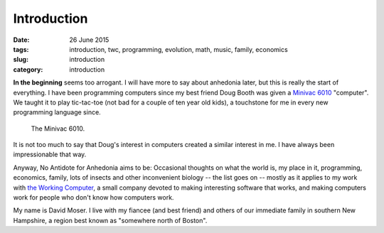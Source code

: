 ############
Introduction
############

:date: 26 June 2015
:tags: introduction, twc, programming, evolution, math, music, family, economics
:slug: introduction
:category: introduction


**In the beginning** seems too arrogant. I will have more to say about anhedonia later, but this is really the start of everything. I have been programming computers since my best friend Doug Booth was given a `Minivac 6010 <http://oldcomputermuseum.com/minivac_6010.html>`_ "computer". We taught it to play tic-tac-toe (not bad for a couple of ten year old kids), a touchstone for me in every new programming language since.

.. figure:: images/minivac-6010.jpg
   :scale: 75 %
   :alt: minivac 6010

   The Minivac 6010.

It is not too much to say that Doug's interest in computers created a similar interest in me. I have always been impressionable that way.

Anyway, No Antidote for Anhedonia aims to  be: Occasional thoughts on what the world is, my place in it, programming, economics, family, lots of insects and other inconvenient biology -- the list goes on -- mostly as it applies to my work with `the Working Computer <http://theworkingcomputer.com>`_, a small company devoted to making interesting software that works, and making computers work for people who don't know how computers work.

My name is David Moser. I live with my fiancee (and best friend) and others of our immediate family in southern New Hampshire, a region best known as "somewhere north of Boston".
